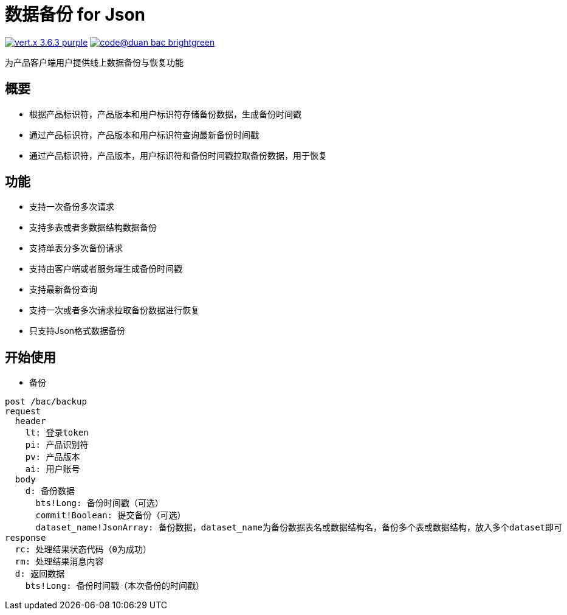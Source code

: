 = 数据备份 for Json

image:https://img.shields.io/badge/vert.x-3.6.3-purple.svg[link="https://vertx.io"] image:https://img.shields.io/badge/code@duan-bac-brightgreen.svg[link="https://www.guobaa.com"]

为产品客户端用户提供线上数据备份与恢复功能

== 概要
* 根据产品标识符，产品版本和用户标识符存储备份数据，生成备份时间戳
* 通过产品标识符，产品版本和用户标识符查询最新备份时间戳
* 通过产品标识符，产品版本，用户标识符和备份时间戳拉取备份数据，用于恢复

== 功能
* 支持一次备份多次请求
* 支持多表或者多数据结构数据备份
* 支持单表分多次备份请求
* 支持由客户端或者服务端生成备份时间戳
* 支持最新备份查询
* 支持一次或者多次请求拉取备份数据进行恢复
* 只支持Json格式数据备份

== 开始使用

* 备份
```
post /bac/backup
request
  header
    lt: 登录token
    pi: 产品识别符
    pv: 产品版本
    ai: 用户账号
  body
    d: 备份数据
      bts!Long: 备份时间戳（可选）
      commit!Boolean: 提交备份（可选）
      dataset_name!JsonArray: 备份数据，dataset_name为备份数据表名或数据结构名，备份多个表或数据结构，放入多个dataset即可
response
  rc: 处理结果状态代码（0为成功）
  rm: 处理结果消息内容
  d: 返回数据
    bts!Long: 备份时间戳（本次备份的时间戳）
```
